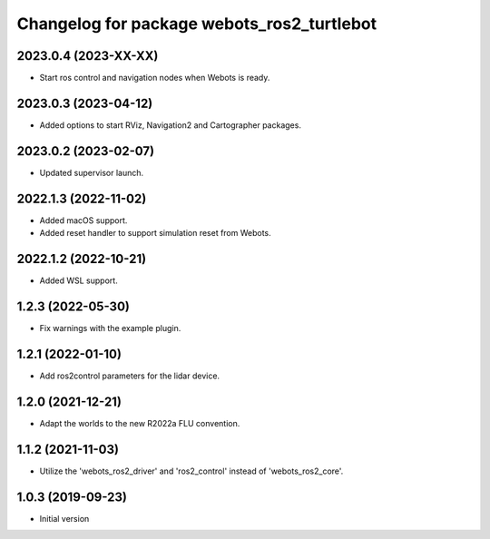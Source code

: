 ^^^^^^^^^^^^^^^^^^^^^^^^^^^^^^^^^^^^^^^^^^
Changelog for package webots_ros2_turtlebot
^^^^^^^^^^^^^^^^^^^^^^^^^^^^^^^^^^^^^^^^^^

2023.0.4 (2023-XX-XX)
------------------
* Start ros control and navigation nodes when Webots is ready.

2023.0.3 (2023-04-12)
------------------
* Added options to start RViz, Navigation2 and Cartographer packages.

2023.0.2 (2023-02-07)
------------------
* Updated supervisor launch.

2022.1.3 (2022-11-02)
------------------
* Added macOS support.
* Added reset handler to support simulation reset from Webots.

2022.1.2 (2022-10-21)
------------------
* Added WSL support.

1.2.3 (2022-05-30)
------------------
* Fix warnings with the example plugin.

1.2.1 (2022-01-10)
------------------
* Add ros2control parameters for the lidar device.

1.2.0 (2021-12-21)
------------------
* Adapt the worlds to the new R2022a FLU convention.

1.1.2 (2021-11-03)
------------------
* Utilize the 'webots_ros2_driver' and 'ros2_control' instead of 'webots_ros2_core'.

1.0.3 (2019-09-23)
------------------
* Initial version
